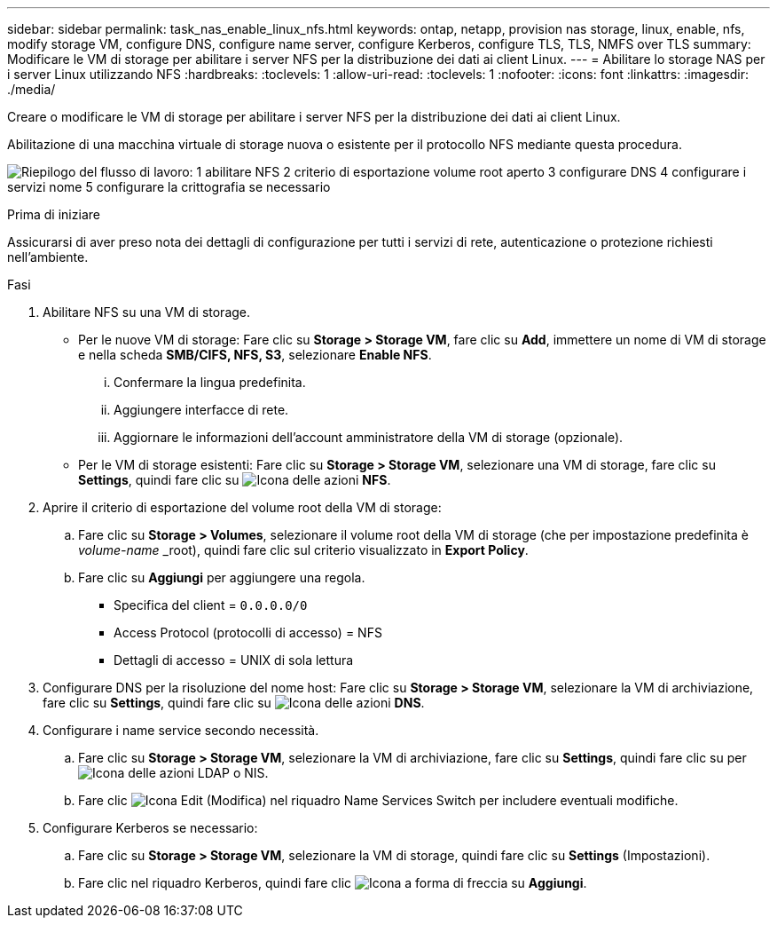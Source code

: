 ---
sidebar: sidebar 
permalink: task_nas_enable_linux_nfs.html 
keywords: ontap, netapp, provision nas storage, linux, enable, nfs, modify storage VM, configure DNS, configure name server, configure Kerberos, configure TLS, TLS, NMFS over TLS 
summary: Modificare le VM di storage per abilitare i server NFS per la distribuzione dei dati ai client Linux. 
---
= Abilitare lo storage NAS per i server Linux utilizzando NFS
:hardbreaks:
:toclevels: 1
:allow-uri-read: 
:toclevels: 1
:nofooter: 
:icons: font
:linkattrs: 
:imagesdir: ./media/


[role="lead"]
Creare o modificare le VM di storage per abilitare i server NFS per la distribuzione dei dati ai client Linux.

Abilitazione di una macchina virtuale di storage nuova o esistente per il protocollo NFS mediante questa procedura.

image:workflow_nas_enable_linux_nfs.png["Riepilogo del flusso di lavoro: 1 abilitare NFS 2 criterio di esportazione volume root aperto 3 configurare DNS 4 configurare i servizi nome 5 configurare la crittografia se necessario"]

.Prima di iniziare
Assicurarsi di aver preso nota dei dettagli di configurazione per tutti i servizi di rete, autenticazione o protezione richiesti nell'ambiente.

.Fasi
. Abilitare NFS su una VM di storage.
+
** Per le nuove VM di storage: Fare clic su *Storage > Storage VM*, fare clic su *Add*, immettere un nome di VM di storage e nella scheda *SMB/CIFS, NFS, S3*, selezionare *Enable NFS*.
+
... Confermare la lingua predefinita.
... Aggiungere interfacce di rete.
... Aggiornare le informazioni dell'account amministratore della VM di storage (opzionale).


** Per le VM di storage esistenti: Fare clic su *Storage > Storage VM*, selezionare una VM di storage, fare clic su *Settings*, quindi fare clic su image:icon_gear.gif["Icona delle azioni"] *NFS*.


. Aprire il criterio di esportazione del volume root della VM di storage:
+
.. Fare clic su *Storage > Volumes*, selezionare il volume root della VM di storage (che per impostazione predefinita è _volume-name_ _root), quindi fare clic sul criterio visualizzato in *Export Policy*.
.. Fare clic su *Aggiungi* per aggiungere una regola.
+
*** Specifica del client = `0.0.0.0/0`
*** Access Protocol (protocolli di accesso) = NFS
*** Dettagli di accesso = UNIX di sola lettura




. Configurare DNS per la risoluzione del nome host: Fare clic su *Storage > Storage VM*, selezionare la VM di archiviazione, fare clic su *Settings*, quindi fare clic su image:icon_gear.gif["Icona delle azioni"] *DNS*.
. Configurare i name service secondo necessità.
+
.. Fare clic su *Storage > Storage VM*, selezionare la VM di archiviazione, fare clic su *Settings*, quindi fare clic su per image:icon_gear.gif["Icona delle azioni"] LDAP o NIS.
.. Fare clic image:icon_pencil.gif["Icona Edit (Modifica)"] nel riquadro Name Services Switch per includere eventuali modifiche.


. Configurare Kerberos se necessario:
+
.. Fare clic su *Storage > Storage VM*, selezionare la VM di storage, quindi fare clic su *Settings* (Impostazioni).
.. Fare clic nel riquadro Kerberos, quindi fare clic image:icon_arrow.gif["Icona a forma di freccia"] su *Aggiungi*.



